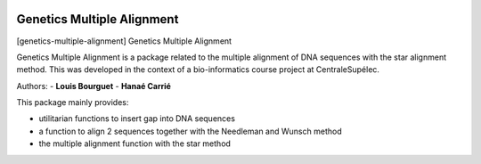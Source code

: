 |Python36|_

.. |Python36| image:: https://img.shields.io/badge/python-3.6-blue.svg
.. _Python36: https://badge.fury.io/py/genetics-multiple-alignment

==================================================
Genetics Multiple Alignment
==================================================

[genetics-multiple-alignment] Genetics Multiple Alignment

Genetics Multiple Alignment is a package related to the multiple alignment of DNA sequences
with the star alignment method.
This was developed in the context of a bio-informatics course project at CentraleSupélec.

Authors:
- **Louis Bourguet**
- **Hanaé Carrié**

This package mainly provides:

- utilitarian functions to insert gap into DNA sequences
- a function to align 2 sequences together with the Needleman and Wunsch method
- the multiple alignment function with the star method
